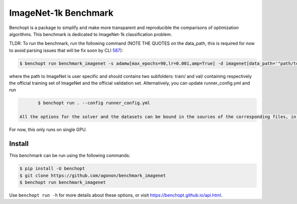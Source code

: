 
ImageNet-1k Benchmark
=====================
|Build Status| |Python 3.6+|

Benchopt is a package to simplify and make more transparent and
reproducible the comparisons of optimization algorithms.
This benchmark is dedicated to ImageNet-1k classification problem.

TLDR: To run the benchmark, run the following command (NOTE THE QUOTES on the data_path, this is required for now to avoid parsing issues that will be fix soon by CLI `587 <https://github.com/benchopt/benchopt/issues/587>`_):

.. code-block::

	$ benchopt run benchmark_imagenet -s adamw[max_epochs=90,lr=0.001,amp=True] -d imagenet[data_path='"path/to/imagenet"']

where the path to ImageNet is user specific and should contains two subfolders: train/ and val/ containing respectively the official training set of ImageNet and the official validation set. Alternatively, you can update runner_config.yml and run

.. code-block::

	$ benchopt run . --config runner_config.yml

 All the options for the solver and the datasets can be bound in the sources of the corresponding files, in the paramaters dictionnary of the classes Solver and DataSet.

For now, this only runs on single GPU.

Install
--------

This benchmark can be run using the following commands:

.. code-block::

   $ pip install -U benchopt
   $ git clone https://github.com/agonon/benchmark_imagenet
   $ benchopt run benchmark_imagenet


Use ``benchopt run -h`` for more details about these options, or visit https://benchopt.github.io/api.html.

.. |Build Status| image:: https://github.com/agonon/benchmark_imagenet/workflows/Tests/badge.svg
   :target: https://github.com/agonon/benchmark_imagenet/actions
.. |Python 3.6+| image:: https://img.shields.io/badge/python-3.6%2B-blue
   :target: https://www.python.org/downloads/release/python-360/
